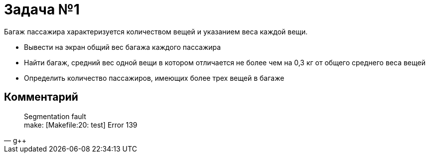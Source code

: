 = Задача №1

Багаж пассажира характеризуется количеством вещей и указанием веса каждой вещи.

- Вывести на экран общий вес багажа каждого пассажира
- Найти багаж, средний вес одной вещи в котором отличается не более чем на 0,3 кг от общего среднего веса вещей
- Определить количество пассажиров, имеющих более трех вещей в багаже

== Комментарий 

[quote, g++]
Segmentation fault +
make: [Makefile:20: test] Error 139
